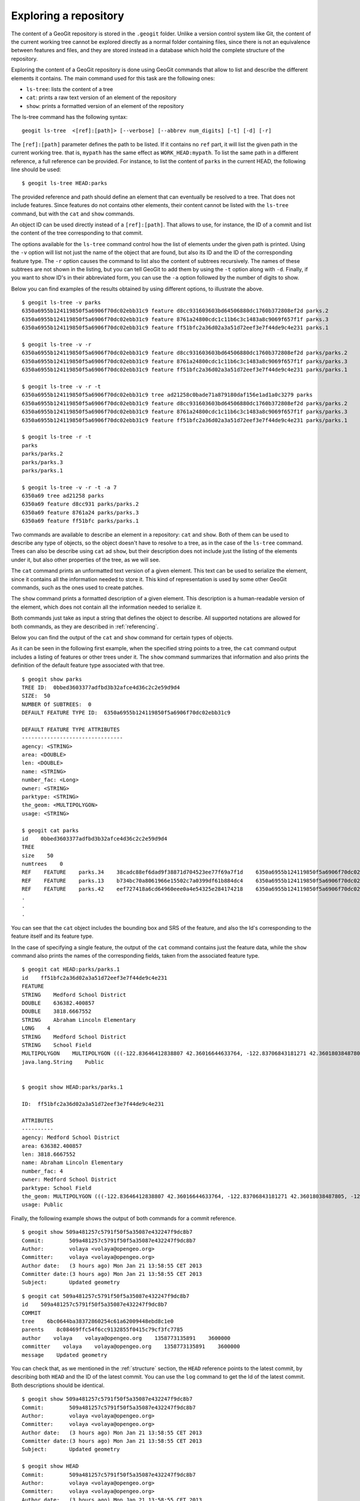 .. _exploring:

Exploring a repository
=======================

The content of a GeoGit repository is stored in the ``.geogit`` folder. Unlike a version control system like Git, the content of the current working tree cannot be explored directly as a normal folder containing files, since there is not an equivalence between features and files, and they are stored instead in a database which hold the complete structure of the repository.

Exploring the content of a GeoGit repository is done using GeoGit commands that allow to list and describe the different elements it contains. The main command used for this task are the following ones:

- ``ls-tree``: lists the content of a tree
- ``cat``: prints a raw text version of an element of the repository
- ``show``: prints a formatted version of an element of the repository


The ls-tree command has the following syntax:

::

	geogit ls-tree  <[ref]:[path]> [--verbose] [--abbrev num_digits] [-t] [-d] [-r]


The ``[ref]:[path]`` parameter defines the path to be listed. If it contains no ``ref`` part, it will list the given path in the current working tree. that is, ``mypath`` has the same effect as ``WORK_HEAD:mypath``. To list the same path in a different reference, a full reference can be provided. For instance, to list the content of ``parks`` in the current HEAD, the following line should be used:

::
	
	$ geogit ls-tree HEAD:parks

The provided reference and path should define an element that can eventually be resolved to a tree.  That does not include features. Since features do not contains other elements, their content cannot be listed with the ``ls-tree`` command, but with the ``cat`` and ``show`` commands.

An object ID can be used directly instead of a ``[ref]:[path]``. That allows to use, for instance, the ID of a commit and list the content of the tree corresponding to that commit.

The options available for the ``ls-tree`` command control how the list of elements under the given path is printed. Using the ``-v`` option will list not just the name of the object that are found, but also its ID and the ID of the corresponding feature type. The ``-r`` option causes the command to list also the content of subtrees recursively. The names of these subtrees are not shown in the listing, but you can tell GeoGit to add them by using the ``-t`` option along with ``-d``. Finally, if you want to show ID's in their abbreviated form, you can use the ``-a`` option followed by the number of digits to show. 

Below you can find examples of the results obtained by using different options, to illustrate the above.


::

	$ geogit ls-tree -v parks
	6350a6955b124119850f5a6906f70dc02ebb31c9 feature d8cc931603603bd64506880dc1760b372808ef2d parks.2
	6350a6955b124119850f5a6906f70dc02ebb31c9 feature 8761a24800cdc1c11b6c3c1483a8c9069f657f1f parks.3
	6350a6955b124119850f5a6906f70dc02ebb31c9 feature ff51bfc2a36d02a3a51d72eef3e7f44de9c4e231 parks.1

	$ geogit ls-tree -v -r
	6350a6955b124119850f5a6906f70dc02ebb31c9 feature d8cc931603603bd64506880dc1760b372808ef2d parks/parks.2
	6350a6955b124119850f5a6906f70dc02ebb31c9 feature 8761a24800cdc1c11b6c3c1483a8c9069f657f1f parks/parks.3
	6350a6955b124119850f5a6906f70dc02ebb31c9 feature ff51bfc2a36d02a3a51d72eef3e7f44de9c4e231 parks/parks.1

	$ geogit ls-tree -v -r -t
	6350a6955b124119850f5a6906f70dc02ebb31c9 tree ad21258c0bade71a879180daf156e1ad1a0c3279 parks
	6350a6955b124119850f5a6906f70dc02ebb31c9 feature d8cc931603603bd64506880dc1760b372808ef2d parks/parks.2
	6350a6955b124119850f5a6906f70dc02ebb31c9 feature 8761a24800cdc1c11b6c3c1483a8c9069f657f1f parks/parks.3
	6350a6955b124119850f5a6906f70dc02ebb31c9 feature ff51bfc2a36d02a3a51d72eef3e7f44de9c4e231 parks/parks.1

	$ geogit ls-tree -r -t
	parks
	parks/parks.2
	parks/parks.3
	parks/parks.1

	$ geogit ls-tree -v -r -t -a 7
	6350a69 tree ad21258 parks
	6350a69 feature d8cc931 parks/parks.2
	6350a69 feature 8761a24 parks/parks.3
	6350a69 feature ff51bfc parks/parks.1


Two commands are available to describe an element in a repository: ``cat`` and ``show``. Both of them can be used to describe any type of objects, so the object doesn't have to resolve to a tree, as in the case of the ``ls-tree`` command. Trees can also be describe using ``cat`` ad ``show``, but their description does not include just the listing of the elements under it, but also other properties of the tree, as we will see.

The ``cat`` command prints an unformatted text version of a given element. This text can be used to serialize the element, since it contains all the information needed to store it. This kind of representation is used by some other GeoGit commands, such as the ones used to create patches.

The ``show`` command prints a formatted description of a given element. This description is a human-readable version of the element, which does not contain all the information needed to serialize it. 

Both commands just take as input a string that defines the object to describe. All supported notations are allowed for both commands, as they are described in :ref:`referencing`.

Below you can find the output of the ``cat`` and ``show`` command for certain types of objects.

As it can be seen in the following first example, when the specified string points to a tree, the ``cat`` command output includes a listing of features or other trees under it. The ``show`` command summarizes that information and also prints the definition of the default feature type associated with that tree.

::

	$ geogit show parks
	TREE ID:  0bbed3603377adfbd3b32afce4d36c2c2e59d9d4
	SIZE:  50
	NUMBER Of SUBTREES:  0
	DEFAULT FEATURE TYPE ID:  6350a6955b124119850f5a6906f70dc02ebb31c9

	DEFAULT FEATURE TYPE ATTRIBUTES
	--------------------------------
	agency: <STRING>
	area: <DOUBLE>
	len: <DOUBLE>
	name: <STRING>
	number_fac: <Long>
	owner: <STRING>
	parktype: <STRING>
	the_geom: <MULTIPOLYGON>
	usage: <STRING>

	$ geogit cat parks 
	id    0bbed3603377adfbd3b32afce4d36c2c2e59d9d4
	TREE	
	size    50
	numtrees    0
	REF    FEATURE    parks.34    38cadc88ef6dad9f38871d704523ee77f69a7f1d    6350a6955b124119850f5a6906f70dc02ebb31c9    -122.86117933535783;-122.854350067846;42.31833119598368;42.32102693871578;EPSG:4326
	REF    FEATURE    parks.13    b734bc70a8061966e15502c7a0399df61b884dc4    6350a6955b124119850f5a6906f70dc02ebb31c9    -122.86880014388446;-122.86561021610196;42.34400227832745;42.34567119406094;EPSG:4326
	REF    FEATURE    parks.42    eef727418a6cd64960eee0a4e54325e284174218    6350a6955b124119850f5a6906f70dc02ebb31c9    -122.85186496040123;-122.85030419922936;42.3158100546772;42.317125842793224;EPSG:4326
	.
	.
	.

You can see that the ``cat`` object includes the bounding box and SRS of the feature, and also the Id's corresponding to the feature itself and its feature type.


In the case of specifying a single feature, the output of the ``cat`` command contains just the feature data, while the ``show`` command also prints the names of the corresponding fields, taken from the associated feature type.

::

	$ geogit cat HEAD:parks/parks.1
	id    ff51bfc2a36d02a3a51d72eef3e7f44de9c4e231
	FEATURE
	STRING    Medford School District
	DOUBLE    636382.400857
	DOUBLE    3818.6667552
	STRING    Abraham Lincoln Elementary
	LONG    4
	STRING    Medford School District
	STRING    School Field
	MULTIPOLYGON    MULTIPOLYGON (((-122.83646412838807 42.36016644633764, -122.83706843181271 42.36018038487805, -122.83740062537728 42.360187694790284, -122.83773129525122 42.36019528458837, -122.83795404148778 42.36020136945975, -122.83819236923999 42.36020660256662, -122.83846546872873 42.360518040102995, -122.83876233613934 42.36084768643743, -122.83979986790222 42.361999744796655, -122.83876583032126 42.36206395843249, -122.8387666181915 42.36241475445113, -122.8350544594257 42.362400655348836, -122.83505311158638 42.36190072779918, -122.8352814492704 42.36189781560542, -122.83546514962634 42.36183970799634, -122.8355995051357 42.361675638841625, -122.83649163970789 42.36166473464665, -122.83646412838807 42.36016644633764)))
	java.lang.String    Public


	$ geogit show HEAD:parks/parks.1

	ID:  ff51bfc2a36d02a3a51d72eef3e7f44de9c4e231

	ATTRIBUTES
	----------
	agency: Medford School District
	area: 636382.400857
	len: 3818.6667552
	name: Abraham Lincoln Elementary
	number_fac: 4
	owner: Medford School District
	parktype: School Field
	the_geom: MULTIPOLYGON (((-122.83646412838807 42.36016644633764, -122.83706843181271 42.36018038487805, -122.83740062537728 42.360187694790284, -122.83773129525122 42.36019528458837, -122.83795404148778 42.36020136945975, -122.83819236923999 42.36020660256662, -122.83846546872873 42.360518040102995, -122.83876233613934 42.36084768643743, -122.83979986790222 42.361999744796655, -122.83876583032126 42.36206395843249, -122.8387666181915 42.36241475445113, -122.8350544594257 42.362400655348836, -122.83505311158638 42.36190072779918, -122.8352814492704 42.36189781560542, -122.83546514962634 42.36183970799634, -122.8355995051357 42.361675638841625, -122.83649163970789 42.36166473464665, -122.83646412838807 42.36016644633764)))
	usage: Public


Finally, the following example shows the output of both commands for a commit reference.

::

	$ geogit show 509a481257c5791f50f5a35087e432247f9dc8b7
	Commit:        509a481257c5791f50f5a35087e432247f9dc8b7
	Author:        volaya <volaya@opengeo.org>
	Committer:     volaya <volaya@opengeo.org>
	Author date:   (3 hours ago) Mon Jan 21 13:58:55 CET 2013
	Committer date:(3 hours ago) Mon Jan 21 13:58:55 CET 2013
	Subject:       Updated geometry

::

	$ geogit cat 509a481257c5791f50f5a35087e432247f9dc8b7
	id    509a481257c5791f50f5a35087e432247f9dc8b7
	COMMIT	
	tree    6bc0644ba38372860254c61a62009448ebd8c1e0
	parents    8c08469ffc54f6cc9132855f0415c79cf3fc7785
	author    volaya    volaya@opengeo.org    1358773135891    3600000
	committer    volaya    volaya@opengeo.org    1358773135891    3600000
	message    Updated geometry

You can check that, as we mentioned in the :ref:`structure` section, the ``HEAD`` reference points to the latest commit, by describing both ``HEAD`` and the ID of the latest commit. You can use the ``log`` command to get the Id of the latest commit. Both descriptions should be identical.

::
	
	$ geogit show 509a481257c5791f50f5a35087e432247f9dc8b7
	Commit:        509a481257c5791f50f5a35087e432247f9dc8b7
	Author:        volaya <volaya@opengeo.org>
	Committer:     volaya <volaya@opengeo.org>
	Author date:   (3 hours ago) Mon Jan 21 13:58:55 CET 2013
	Committer date:(3 hours ago) Mon Jan 21 13:58:55 CET 2013
	Subject:       Updated geometry

	$ geogit show HEAD
	Commit:        509a481257c5791f50f5a35087e432247f9dc8b7
	Author:        volaya <volaya@opengeo.org>
	Committer:     volaya <volaya@opengeo.org>
	Author date:   (3 hours ago) Mon Jan 21 13:58:55 CET 2013
	Committer date:(3 hours ago) Mon Jan 21 13:58:55 CET 2013
	Subject:       Updated geometry


Globbing
---------

Some commands in GeoGit, such as the ones used to describe objects shown above, support using wildcards. This way, you can more easily select a set of objects without having to type the name of each of them.

GeoGit uses an ant-like globbing notation, supporting the most common wildcards, namely ``*``, ``?`` and ``**``. The ``*`` character can be any string of any length (including zero characters), while ``?`` represents a single character. The ``**`` string is used to indicate any path, so it will cause the command to recursively search into a given path. For instance, the string ``roads/**/???`` will return all features with a name of just three characters, in any path under ``roads``. that includes ``roads/N501``, and also ``roads/spain/madrid/N501``

Please, check the `section about directory-based tasks in the ant manual <http://ant.apache.org/manual/dirtasks.html>`_ for more information.

Since objects are not stored in the filesystem, but in the repository database, the expansion of wildcards is not (and should not be) performed by the command-line interpreter, but by the GeoGit interpreter itself.

